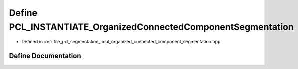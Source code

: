 .. _exhale_define_organized__connected__component__segmentation_8hpp_1ae28c7c39f9e6dbc3f07596449df65bbe:

Define PCL_INSTANTIATE_OrganizedConnectedComponentSegmentation
==============================================================

- Defined in :ref:`file_pcl_segmentation_impl_organized_connected_component_segmentation.hpp`


Define Documentation
--------------------


.. doxygendefine:: PCL_INSTANTIATE_OrganizedConnectedComponentSegmentation
